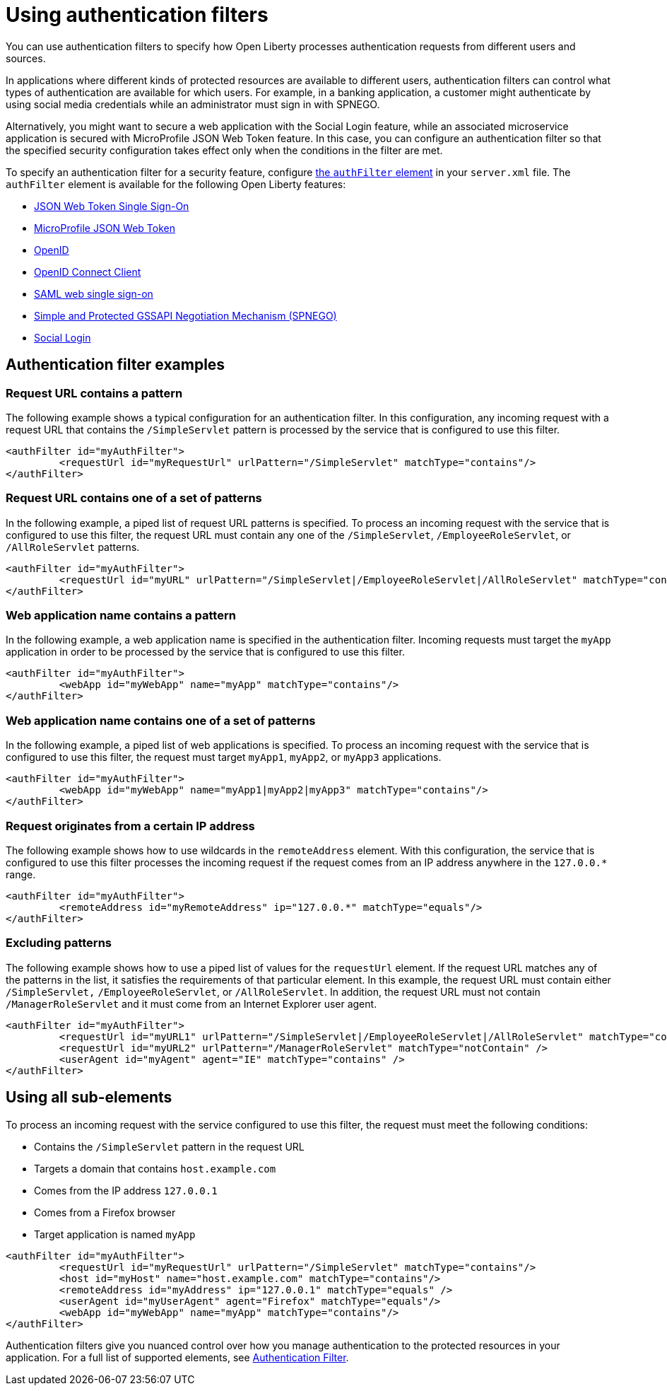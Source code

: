 // Copyright (c) 2020 IBM Corporation and others.
// Licensed under Creative Commons Attribution-NoDerivatives
// 4.0 International (CC BY-ND 4.0)
//   https://creativecommons.org/licenses/by-nd/4.0/
//
// Contributors:
//     IBM Corporation
//
:page-description: You can use authentication filters to specify how Open Liberty processes authentication requests from different users and sources.
:seo-title: Using authentication filters
:seo-description: You can use authentication filters to specify how Open Liberty processes authentication requests from different users and sources.
:page-layout: general-reference
:page-type: general
= Using authentication filters

You can use authentication filters to specify how Open Liberty processes authentication requests from different users and sources.

In applications where different kinds of protected resources are available to different users, authentication filters can control what types of authentication are available for which users. For example, in a banking application, a customer might authenticate by using social media credentials while an administrator must sign in with SPNEGO.

Alternatively, you might want to secure a web application with the Social Login feature, while an associated microservice application is secured with MicroProfile JSON Web Token feature. In this case, you can configure an authentication filter so that the specified security configuration takes effect only when the conditions in the filter are met.

To specify an authentication filter for a security feature, configure link:/docs/ref/config/#authFilter.html[the `authFilter` element] in your `server.xml` file. The `authFilter` element is available for the following Open Liberty features:

* link:/docs/ref/feature/#jwtSso-1.0.html[JSON Web Token Single Sign-On]
* link:/docs/ref/feature/#mpJwt-1.1.html[MicroProfile JSON Web Token]
* link:/docs/ref/feature/#openid-2.0.html[OpenID]
* link:/docs/ref/feature/#openidConnectClient-1.0.html[OpenID Connect Client]
* link:/docs/ref/feature/#samlWeb-2.0.html[SAML web single sign-on]
* link:/docs/ref/feature/#spnego-1.0.html[Simple and Protected GSSAPI Negotiation Mechanism (SPNEGO)]
* link:/docs/ref/feature/#socialLogin-1.0.html[Social Login]

== Authentication filter examples

=== Request URL contains a pattern
The following example shows a typical configuration for an authentication filter. In this configuration, any incoming request with a request URL that contains the `/SimpleServlet` pattern is processed by the service that is configured to use this filter.

[source,java]
----
<authFilter id="myAuthFilter">
         <requestUrl id="myRequestUrl" urlPattern="/SimpleServlet" matchType="contains"/>
</authFilter>
----

=== Request URL contains one of a set of patterns
In the following example, a piped list of request URL patterns is specified. To process an incoming request with the service that is configured to use this filter, the request URL must contain any one of the  `/SimpleServlet`, `/EmployeeRoleServlet`, or `/AllRoleServlet` patterns.

[source,java]
----
<authFilter id="myAuthFilter">
         <requestUrl id="myURL" urlPattern="/SimpleServlet|/EmployeeRoleServlet|/AllRoleServlet" matchType="contains" />
</authFilter>
----

=== Web application name contains a pattern
In the following example, a web application name is specified in the authentication filter. Incoming requests must target the `myApp` application in order to be processed by the service that is configured to use this filter.

[source,java]
----
<authFilter id="myAuthFilter">
         <webApp id="myWebApp" name="myApp" matchType="contains"/>
</authFilter>
----

=== Web application name contains one of a set of patterns
In the following example, a piped list of web applications is specified. To process an incoming request with the service that is configured to use this filter, the request must target  `myApp1`, `myApp2`, or `myApp3` applications.

[source,java]
----
<authFilter id="myAuthFilter">
         <webApp id="myWebApp" name="myApp1|myApp2|myApp3" matchType="contains"/>
</authFilter>
----

=== Request originates from a certain IP address
The following example shows how to use wildcards in the `remoteAddress` element. With this configuration, the service that is configured to use this filter processes the incoming request if the request comes from an IP address anywhere in the `127.0.0.*` range.

[source,java]
----
<authFilter id="myAuthFilter">
         <remoteAddress id="myRemoteAddress" ip="127.0.0.*" matchType="equals"/>
</authFilter>
----

=== Excluding patterns
The following example shows how to use a piped list of values for the `requestUrl` element. If the request URL matches any of the patterns in the list, it satisfies the requirements of that particular element. In this example, the request URL must contain either `/SimpleServlet,` `/EmployeeRoleServlet`, or `/AllRoleServlet`. In addition, the request URL must not contain `/ManagerRoleServlet` and  it must come from an Internet Explorer user agent.

[source,java]
----
<authFilter id="myAuthFilter">
         <requestUrl id="myURL1" urlPattern="/SimpleServlet|/EmployeeRoleServlet|/AllRoleServlet" matchType="contains" />
         <requestUrl id="myURL2" urlPattern="/ManagerRoleServlet" matchType="notContain" />
         <userAgent id="myAgent" agent="IE" matchType="contains" />
</authFilter>
----
== Using all sub-elements
To process an incoming request with the service configured to use this filter, the request must meet the following conditions:

* Contains the `/SimpleServlet` pattern in the request URL
* Targets a domain that contains `host.example.com`
* Comes from the IP address `127.0.0.1`
* Comes from a Firefox browser
* Target application is named `myApp`

[source,java]
----
<authFilter id="myAuthFilter">
         <requestUrl id="myRequestUrl" urlPattern="/SimpleServlet" matchType="contains"/>
         <host id="myHost" name="host.example.com" matchType="contains"/>
         <remoteAddress id="myAddress" ip="127.0.0.1" matchType="equals" />
         <userAgent id="myUserAgent" agent="Firefox" matchType="equals"/>
         <webApp id="myWebApp" name="myApp" matchType="contains"/>
</authFilter>
----

Authentication filters give you nuanced control over how you manage authentication to the protected resources in your application. For a full list of supported elements, see link:/docs/ref/config/#authFilter.html[Authentication Filter].
